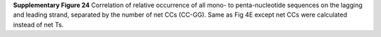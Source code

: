 **Supplementary Figure 24**
Correlation of relative occurrence of all mono- to penta-nucleotide sequences on 
the lagging and leading strand, separated by the number of net CCs (CC-GG). 
Same as Fig 4E except net CCs were calculated instead of net Ts. 